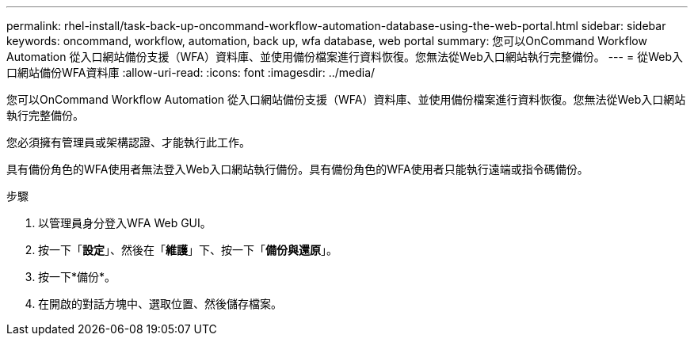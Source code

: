 ---
permalink: rhel-install/task-back-up-oncommand-workflow-automation-database-using-the-web-portal.html 
sidebar: sidebar 
keywords: oncommand, workflow, automation, back up, wfa database, web portal 
summary: 您可以OnCommand Workflow Automation 從入口網站備份支援（WFA）資料庫、並使用備份檔案進行資料恢復。您無法從Web入口網站執行完整備份。 
---
= 從Web入口網站備份WFA資料庫
:allow-uri-read: 
:icons: font
:imagesdir: ../media/


[role="lead"]
您可以OnCommand Workflow Automation 從入口網站備份支援（WFA）資料庫、並使用備份檔案進行資料恢復。您無法從Web入口網站執行完整備份。

您必須擁有管理員或架構認證、才能執行此工作。

具有備份角色的WFA使用者無法登入Web入口網站執行備份。具有備份角色的WFA使用者只能執行遠端或指令碼備份。

.步驟
. 以管理員身分登入WFA Web GUI。
. 按一下「*設定*」、然後在「*維護*」下、按一下「*備份與還原*」。
. 按一下*備份*。
. 在開啟的對話方塊中、選取位置、然後儲存檔案。

